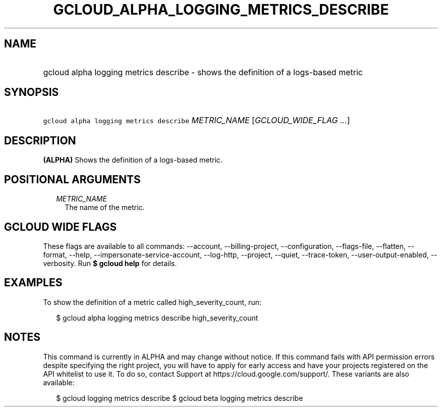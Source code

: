 
.TH "GCLOUD_ALPHA_LOGGING_METRICS_DESCRIBE" 1



.SH "NAME"
.HP
gcloud alpha logging metrics describe \- shows the definition of a logs\-based metric



.SH "SYNOPSIS"
.HP
\f5gcloud alpha logging metrics describe\fR \fIMETRIC_NAME\fR [\fIGCLOUD_WIDE_FLAG\ ...\fR]



.SH "DESCRIPTION"

\fB(ALPHA)\fR Shows the definition of a logs\-based metric.



.SH "POSITIONAL ARGUMENTS"

.RS 2m
.TP 2m
\fIMETRIC_NAME\fR
The name of the metric.


.RE
.sp

.SH "GCLOUD WIDE FLAGS"

These flags are available to all commands: \-\-account, \-\-billing\-project,
\-\-configuration, \-\-flags\-file, \-\-flatten, \-\-format, \-\-help,
\-\-impersonate\-service\-account, \-\-log\-http, \-\-project, \-\-quiet,
\-\-trace\-token, \-\-user\-output\-enabled, \-\-verbosity. Run \fB$ gcloud
help\fR for details.



.SH "EXAMPLES"

To show the definition of a metric called high_severity_count, run:

.RS 2m
$ gcloud alpha logging metrics describe high_severity_count
.RE



.SH "NOTES"

This command is currently in ALPHA and may change without notice. If this
command fails with API permission errors despite specifying the right project,
you will have to apply for early access and have your projects registered on the
API whitelist to use it. To do so, contact Support at
https://cloud.google.com/support/. These variants are also available:

.RS 2m
$ gcloud logging metrics describe
$ gcloud beta logging metrics describe
.RE

